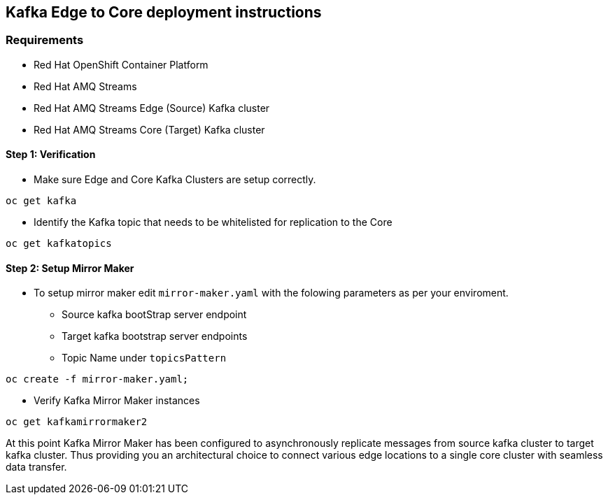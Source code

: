== Kafka Edge to Core deployment instructions

=== Requirements

- Red Hat OpenShift Container Platform
- Red Hat AMQ Streams
- Red Hat AMQ Streams Edge (Source) Kafka cluster
- Red Hat AMQ Streams Core (Target) Kafka cluster

==== Step 1: Verification

* Make sure Edge and Core Kafka Clusters are setup correctly.

[source,bash]
----
oc get kafka
----

* Identify the Kafka topic that needs to be whitelisted for replication to the Core

[source,bash]
----
oc get kafkatopics
----
==== Step 2: Setup Mirror Maker

* To setup mirror maker edit `mirror-maker.yaml` with the folowing parameters as per your enviroment.

- Source kafka bootStrap server endpoint 
- Target kafka bootstrap server endpoints
- Topic Name under `topicsPattern`

[source,bash]
----
oc create -f mirror-maker.yaml;
----

* Verify Kafka Mirror Maker instances

[source,bash]
----
oc get kafkamirrormaker2
----

At this point Kafka Mirror Maker has been configured to asynchronously replicate messages from source kafka cluster to target kafka cluster. Thus providing you an architectural choice to connect various edge locations to a single core cluster with seamless data transfer. 
